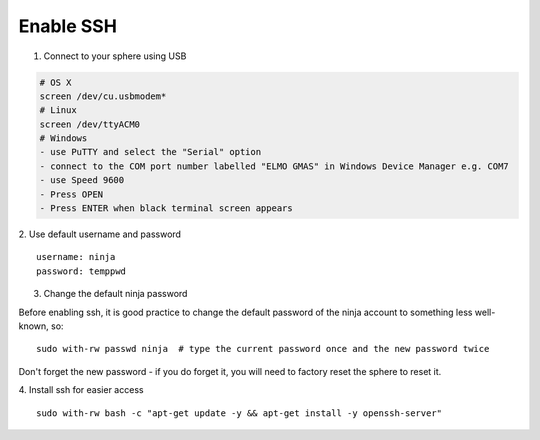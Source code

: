 Enable SSH
==========

1.  Connect to your sphere using USB

.. code-block:: bash

	# OS X
	screen /dev/cu.usbmodem*
	# Linux
	screen /dev/ttyACM0
	# Windows
	- use PuTTY and select the "Serial" option
	- connect to the COM port number labelled "ELMO GMAS" in Windows Device Manager e.g. COM7
	- use Speed 9600
	- Press OPEN
	- Press ENTER when black terminal screen appears

2.  Use default username and password
::

	username: ninja
	password: temppwd

3.  Change the default ninja password

Before enabling ssh, it is good practice to change the default password of the ninja account to something less well-known, so:
::

	sudo with-rw passwd ninja  # type the current password once and the new password twice

Don't forget the new password - if you do forget it, you will need to factory reset the sphere to reset it.

4.  Install ssh for easier access
::

	sudo with-rw bash -c "apt-get update -y && apt-get install -y openssh-server"
